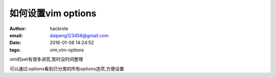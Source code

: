 如何设置vim options
====================

:author: hackrole
:email: daipeng123456@gmail.com
:date: 2016-01-08 14:24:52
:tags: vim,vim-options


vim的set有很多讲究,暂时没时间整理

可以通过:options看到已分类的所有options选项,方便设置
